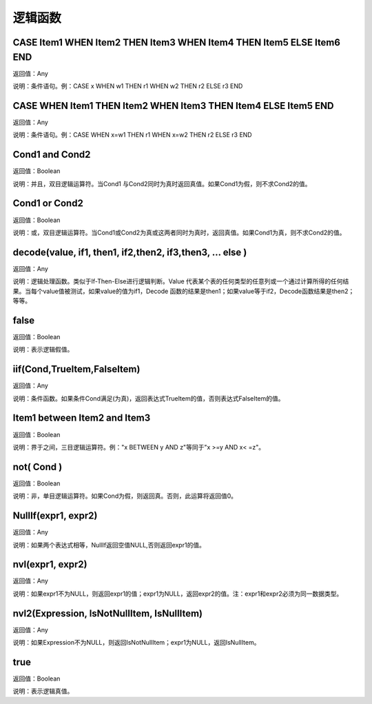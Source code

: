.. _LuoJiHanShu:
逻辑函数
======================

CASE Item1 WHEN Item2 THEN Item3 WHEN Item4 THEN Item5 ELSE Item6 END
~~~~~~~~~~~~~~~~~~
返回值：Any

说明：条件语句。例：CASE x WHEN w1 THEN r1 WHEN w2 THEN r2 ELSE r3 END

CASE WHEN Item1 THEN Item2 WHEN Item3 THEN Item4 ELSE Item5 END
~~~~~~~~~~~~~~~~~~
返回值：Any

说明：条件语句。例：CASE WHEN x=w1 THEN r1 WHEN x=w2 THEN r2 ELSE r3 END

Cond1 and Cond2
~~~~~~~~~~~~~~~~~~
返回值：Boolean

说明：并且，双目逻辑运算符。当Cond1 与Cond2同时为真时返回真值。如果Cond1为假，则不求Cond2的值。

Cond1 or Cond2
~~~~~~~~~~~~~~~~~~
返回值：Boolean

说明：或，双目逻辑运算符。当Cond1或Cond2为真或这两者同时为真时，返回真值。如果Cond1为真，则不求Cond2的值。

decode(value, if1, then1, if2,then2, if3,then3, … else )
~~~~~~~~~~~~~~~~~~
返回值：Any

说明：逻辑处理函数。类似于If-Then-Else进行逻辑判断。Value 代表某个表的任何类型的任意列或一个通过计算所得的任何结果。当每个value值被测试，如果value的值为if1，Decode 函数的结果是then1；如果value等于if2，Decode函数结果是then2；等等。

false
~~~~~~~~~~~~~~~~~~
返回值：Boolean

说明：表示逻辑假值。

iif(Cond,TrueItem,FalseItem)
~~~~~~~~~~~~~~~~~~
返回值：Any

说明：条件函数。如果条件Cond满足(为真)，返回表达式TrueItem的值，否则表达式FalseItem的值。

Item1 between Item2 and Item3
~~~~~~~~~~~~~~~~~~
返回值：Boolean

说明：界于之间，三目逻辑运算符。例："x BETWEEN y AND z"等同于"x  >=y AND x< =z"。

not( Cond )
~~~~~~~~~~~~~~~~~~
返回值：Boolean

说明：非，单目逻辑运算符。如果Cond为假，则返回真。否则，此运算将返回值0。

NullIf(expr1, expr2)
~~~~~~~~~~~~~~~~~~
返回值：Any

说明：如果两个表达式相等，NullIf返回空值NULL,否则返回expr1的值。

nvl(expr1, expr2)
~~~~~~~~~~~~~~~~~~
返回值：Any

说明：如果expr1不为NULL，则返回expr1的值；expr1为NULL，返回expr2的值。注：expr1和expr2必须为同一数据类型。

nvl2(Expression, IsNotNullItem, IsNullItem)
~~~~~~~~~~~~~~~~~~
返回值：Any

说明：如果Expression不为NULL，则返回IsNotNullItem；expr1为NULL，返回IsNullItem。

true
~~~~~~~~~~~~~~~~~~
返回值：Boolean

说明：表示逻辑真值。
